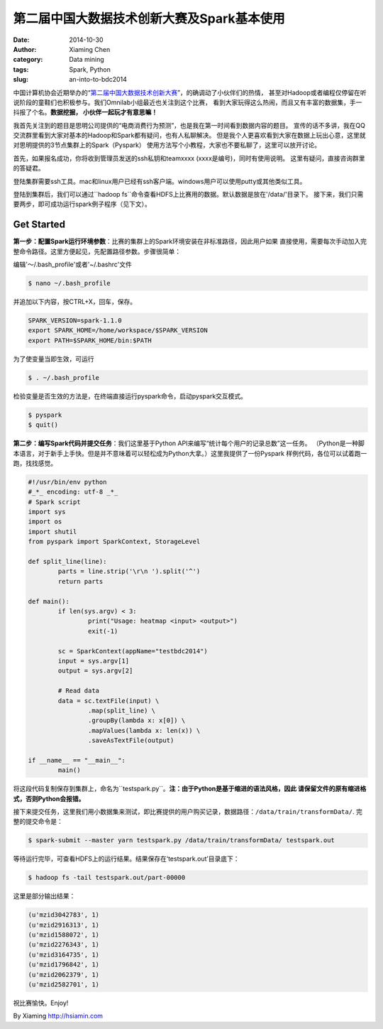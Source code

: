 第二届中国大数据技术创新大赛及Spark基本使用
############################################

:date: 2014-10-30
:author: Xiaming Chen
:category: Data mining
:tags: Spark, Python
:slug: an-into-to-bdc2014


中国计算机协会近期举办的“`第二届中国大数据技术创新大赛
<http://bigdatacontest.ccf.org.cn/index.html>`_”，的确调动了小伙伴们的热情，
甚至对Hadoop或者编程仅停留在听说阶段的童鞋们也积极参与。我们Omnilab小组最近也关注到这个比赛，
看到大家玩得这么热闹，而且又有丰富的数据集，手一抖报了个名。**数据挖掘， 小伙伴一起玩才有意思嘛！**

我首先关注到的题目是思明公司提供的“电商消费行为预测”，也是我在第一时间看到数据内容的题目。
宣传的话不多讲，我在QQ交流群里看到大家对基本的Hadoop和Spark都有疑问，也有人私聊解决。
但是我个人更喜欢看到大家在数据上玩出心意，这里就对思明提供的3节点集群上的Spark（Pyspark）
使用方法写个小教程，大家也不要私聊了，这里可以放开讨论。

首先，如果报名成功，你将收到管理员发送的ssh私钥和teamxxxx (xxxx是编号)，同时有使用说明。 这里有疑问，直接咨询群里的答疑君。

登陆集群需要ssh工具。mac和linux用户已经有ssh客户端。windows用户可以使用putty或其他类似工具。

登陆到集群后，我们可以通过``hadoop fs``命令查看HDFS上比赛用的数据。默认数据是放在'/data/'目录下。
接下来，我们只需要两步，即可成功运行spark例子程序（见下文）。

Get Started
===========

**第一步：配置Spark运行环境参数**：比赛的集群上的Spark环境安装在非标准路径，因此用户如果
直接使用，需要每次手动加入完整命令路径。这里方便起见，先配置路径参数。步骤很简单：

编辑'～/.bash_profile'或者'~/.bashrc'文件

.. code-block:: editbash

	$ nano ~/.bash_profile

并追加以下内容，按CTRL+X，回车，保存。

.. code-block:: envvars

	SPARK_VERSION=spark-1.1.0
	export SPARK_HOME=/home/workspace/$SPARK_VERSION
	export PATH=$SPARK_HOME/bin:$PATH

为了使变量当即生效，可运行

.. code-block:: validbash

	$ . ~/.bash_profile

检验变量是否生效的方法是，在终端直接运行pyspark命令，启动pyspark交互模式。

.. code-block:: testenv

	$ pyspark
	$ quit()


**第二步：编写Spark代码并提交任务**：我们这里基于Python API来编写“统计每个用户的记录总数”这一任务。
（Python是一种脚本语言，对于新手上手快。但是并不意味着可以轻松成为Python大拿。）这里我提供了一份Pyspark
样例代码，各位可以试着跑一跑，找找感觉。

.. code-block:: sourcecode

	#!/usr/bin/env python
	#_*_ encoding: utf-8 _*_
	# Spark script
	import sys
	import os
	import shutil
	from pyspark import SparkContext, StorageLevel

	def split_line(line):
	        parts = line.strip('\r\n ').split('^')
	        return parts

	def main():
		if len(sys.argv) < 3:
	                print("Usage: heatmap <input> <output>")
	                exit(-1)

	        sc = SparkContext(appName="testbdc2014")
	        input = sys.argv[1]
	        output = sys.argv[2]

	        # Read data
	        data = sc.textFile(input) \
	                .map(split_line) \
	                .groupBy(lambda x: x[0]) \
	                .mapValues(lambda x: len(x)) \
	                .saveAsTextFile(output)

	if __name__ == "__main__":
	        main()

将这段代码复制保存到集群上，命名为``testspark.py``。**注：由于Python是基于缩进的语法风格，因此
请保留文件的原有缩进格式，否则Python会报错。**

接下来提交任务，这里我们用小数据集来测试，即比赛提供的用户购买记录，数据路径：``/data/train/transformData/``.
完整的提交命令是：

.. code-block:: submitjob

	$ spark-submit --master yarn testspark.py /data/train/transformData/ testspark.out

等待运行完毕，可查看HDFS上的运行结果。结果保存在‘testspark.out’目录底下：

.. code-block:: checkresult

	$ hadoop fs -tail testspark.out/part-00000

这里是部分输出结果：

.. code-block:: resultsample

	(u'mzid3042783', 1)
	(u'mzid2916313', 1)
	(u'mzid1588072', 1)
	(u'mzid2276343', 1)
	(u'mzid3164735', 1)
	(u'mzid1796842', 1)
	(u'mzid2062379', 1)
	(u'mzid2582701', 1)

祝比赛愉快。Enjoy!


By Xiaming
http://hsiamin.com


